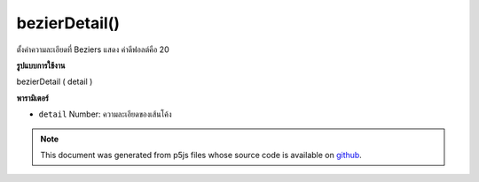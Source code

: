 .. raw:: html

	<script src="https://sketch.netpie.io/widget/p5-widget.js"></script>

bezierDetail()
==============

ตั้งค่าความละเอียดที่ Beziers แสดง ค่าดีฟอลต์คือ 20

.. Sets the resolution at which Beziers display.
.. The default value is 20.
**รูปแบบการใช้งาน**

bezierDetail ( detail )

**พารามิเตอร์**

- ``detail``  Number: ความละเอียดของเส้นโค้ง

.. ``detail``  Number: resolution of the curves

.. raw:: html

	<script type="text/p5" data-autoplay data-hide-sourcecode>
	background(204);
	bezierDetail(50);
	bezier(85, 20, 10, 10, 90, 90, 15, 80);

	</script>

	<br><br>

.. note:: This document was generated from p5js files whose source code is available on `github <https://github.com/processing/p5.js>`_.
